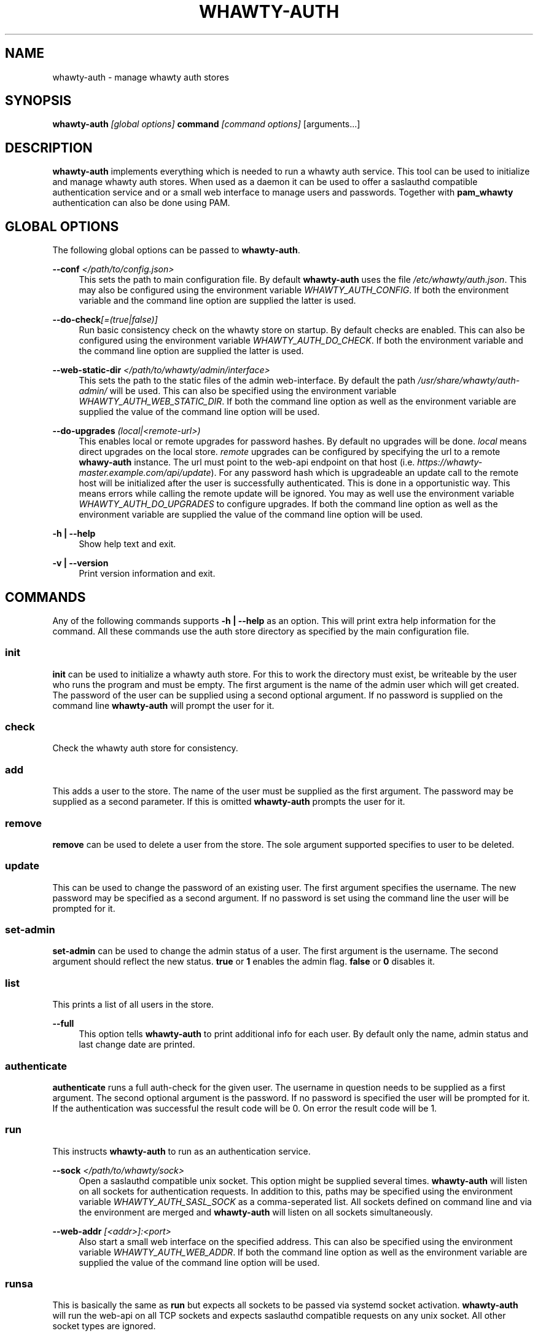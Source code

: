 '\" t
.\"     Title: whawty-auth
.\"    Author: [see the "AUTHORS" section]
.\" Generator: DocBook XSL Stylesheets v1.78.1 <http://docbook.sf.net/>
.\"      Date: 04/16/2016
.\"    Manual: \ \&
.\"    Source: \ \&
.\"  Language: English
.\"
.TH "WHAWTY\-AUTH" "8" "04/16/2016" "\ \&" "\ \&"
.\" -----------------------------------------------------------------
.\" * Define some portability stuff
.\" -----------------------------------------------------------------
.\" ~~~~~~~~~~~~~~~~~~~~~~~~~~~~~~~~~~~~~~~~~~~~~~~~~~~~~~~~~~~~~~~~~
.\" http://bugs.debian.org/507673
.\" http://lists.gnu.org/archive/html/groff/2009-02/msg00013.html
.\" ~~~~~~~~~~~~~~~~~~~~~~~~~~~~~~~~~~~~~~~~~~~~~~~~~~~~~~~~~~~~~~~~~
.ie \n(.g .ds Aq \(aq
.el       .ds Aq '
.\" -----------------------------------------------------------------
.\" * set default formatting
.\" -----------------------------------------------------------------
.\" disable hyphenation
.nh
.\" disable justification (adjust text to left margin only)
.ad l
.\" -----------------------------------------------------------------
.\" * MAIN CONTENT STARTS HERE *
.\" -----------------------------------------------------------------
.SH "NAME"
whawty-auth \- manage whawty auth stores
.SH "SYNOPSIS"
.sp
\fBwhawty\-auth\fR \fI[global options]\fR \fBcommand\fR \fI[command options]\fR [arguments\&...]
.SH "DESCRIPTION"
.sp
\fBwhawty\-auth\fR implements everything which is needed to run a whawty auth service\&. This tool can be used to initialize and manage whawty auth stores\&. When used as a daemon it can be used to offer a saslauthd compatible authentication service and or a small web interface to manage users and passwords\&. Together with \fBpam_whawty\fR authentication can also be done using PAM\&.
.SH "GLOBAL OPTIONS"
.sp
The following global options can be passed to \fBwhawty\-auth\fR\&.
.PP
\fB\-\-conf\fR \fI</path/to/config\&.json>\fR
.RS 4
This sets the path to main configuration file\&. By default
\fBwhawty\-auth\fR
uses the file
\fI/etc/whawty/auth\&.json\fR\&. This may also be configured using the environment variable
\fIWHAWTY_AUTH_CONFIG\fR\&. If both the environment variable and the command line option are supplied the latter is used\&.
.RE
.PP
\fB\-\-do\-check\fR\fI[=(true|false)]\fR
.RS 4
Run basic consistency check on the whawty store on startup\&. By default checks are enabled\&. This can also be configured using the environment variable
\fIWHAWTY_AUTH_DO_CHECK\fR\&. If both the environment variable and the command line option are supplied the latter is used\&.
.RE
.PP
\fB\-\-web\-static\-dir\fR \fI</path/to/whawty/admin/interface>\fR
.RS 4
This sets the path to the static files of the admin web\-interface\&. By default the path
\fI/usr/share/whawty/auth\-admin/\fR
will be used\&. This can also be specified using the environment variable
\fIWHAWTY_AUTH_WEB_STATIC_DIR\fR\&. If both the command line option as well as the environment variable are supplied the value of the command line option will be used\&.
.RE
.PP
\fB\-\-do\-upgrades\fR \fI(local|<remote\-url>)\fR
.RS 4
This enables local or remote upgrades for password hashes\&. By default no upgrades will be done\&.
\fIlocal\fR
means direct upgrades on the local store\&.
\fIremote\fR
upgrades can be configured by specifying the url to a remote
\fBwhawy\-auth\fR
instance\&. The url must point to the web\-api endpoint on that host (i\&.e\&.
\fIhttps://whawty\-master\&.example\&.com/api/update\fR)\&. For any password hash which is upgradeable an update call to the remote host will be initialized after the user is successfully authenticated\&. This is done in a opportunistic way\&. This means errors while calling the remote update will be ignored\&. You may as well use the environment variable
\fIWHAWTY_AUTH_DO_UPGRADES\fR
to configure upgrades\&. If both the command line option as well as the environment variable are supplied the value of the command line option will be used\&.
.RE
.PP
\fB\-h | \-\-help\fR
.RS 4
Show help text and exit\&.
.RE
.PP
\fB\-v | \-\-version\fR
.RS 4
Print version information and exit\&.
.RE
.SH "COMMANDS"
.sp
Any of the following commands supports \fB\-h | \-\-help\fR as an option\&. This will print extra help information for the command\&. All these commands use the auth store directory as specified by the main configuration file\&.
.SS "init"
.sp
\fBinit\fR can be used to initialize a whawty auth store\&. For this to work the directory must exist, be writeable by the user who runs the program and must be empty\&. The first argument is the name of the admin user which will get created\&. The password of the user can be supplied using a second optional argument\&. If no password is supplied on the command line \fBwhawty\-auth\fR will prompt the user for it\&.
.SS "check"
.sp
Check the whawty auth store for consistency\&.
.SS "add"
.sp
This adds a user to the store\&. The name of the user must be supplied as the first argument\&. The password may be supplied as a second parameter\&. If this is omitted \fBwhawty\-auth\fR prompts the user for it\&.
.SS "remove"
.sp
\fBremove\fR can be used to delete a user from the store\&. The sole argument supported specifies to user to be deleted\&.
.SS "update"
.sp
This can be used to change the password of an existing user\&. The first argument specifies the username\&. The new password may be specified as a second argument\&. If no password is set using the command line the user will be prompted for it\&.
.SS "set\-admin"
.sp
\fBset\-admin\fR can be used to change the admin status of a user\&. The first argument is the username\&. The second argument should reflect the new status\&. \fBtrue\fR or \fB1\fR enables the admin flag\&. \fBfalse\fR or \fB0\fR disables it\&.
.SS "list"
.sp
This prints a list of all users in the store\&.
.PP
\fB\-\-full\fR
.RS 4
This option tells
\fBwhawty\-auth\fR
to print additional info for each user\&. By default only the name, admin status and last change date are printed\&.
.RE
.SS "authenticate"
.sp
\fBauthenticate\fR runs a full auth\-check for the given user\&. The username in question needs to be supplied as a first argument\&. The second optional argument is the password\&. If no password is specified the user will be prompted for it\&. If the authentication was successful the result code will be 0\&. On error the result code will be 1\&.
.SS "run"
.sp
This instructs \fBwhawty\-auth\fR to run as an authentication service\&.
.PP
\fB\-\-sock\fR \fI</path/to/whawty/sock>\fR
.RS 4
Open a saslauthd compatible unix socket\&. This option might be supplied several times\&.
\fBwhawty\-auth\fR
will listen on all sockets for authentication requests\&. In addition to this, paths may be specified using the environment variable
\fIWHAWTY_AUTH_SASL_SOCK\fR
as a comma\-seperated list\&. All sockets defined on command line and via the environment are merged and
\fBwhawty\-auth\fR
will listen on all sockets simultaneously\&.
.RE
.PP
\fB\-\-web\-addr\fR \fI[<addr>]:<port>\fR
.RS 4
Also start a small web interface on the specified address\&. This can also be specified using the environment variable
\fIWHAWTY_AUTH_WEB_ADDR\fR\&. If both the command line option as well as the environment variable are supplied the value of the command line option will be used\&.
.RE
.SS "runsa"
.sp
This is basically the same as \fBrun\fR but expects all sockets to be passed via systemd socket activation\&. \fBwhawty\-auth\fR will run the web\-api on all TCP sockets and expects saslauthd compatible requests on any unix socket\&. All other socket types are ignored\&.
.SH "BUGS"
.sp
Most likely there are some bugs in \fBwhawty\-auth\fR\&. If you find a bug, please let the developers know at http://github\&.com/whawty/auth\&. Of course, pull requests are preferred\&.
.SH "SEE ALSO"
.sp
\fBpam\-whawty\fR(8)
.SH "AUTHORS"
.sp
Christian Pointner <equinox@spreadspace\&.org>
.SH "RESOURCES"
.sp
Main web site: http://github\&.com/whawty/auth
